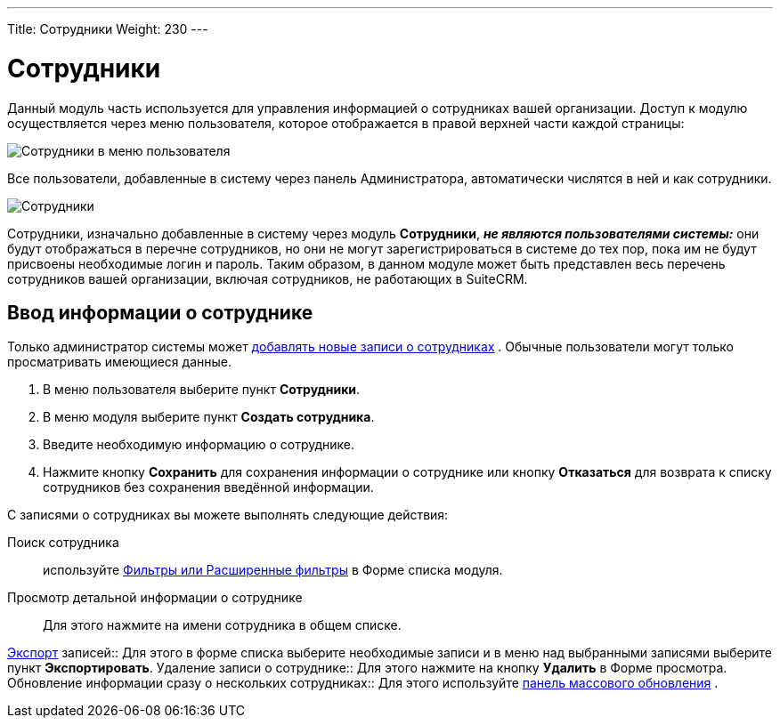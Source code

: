 ---
Title: Сотрудники
Weight: 230
---

:author: likhobory
:email: likhobory@mail.ru


:experimental:   

:imagesdir: ./../../../../images/ru/user/core-modules/Employees

ifdef::env-github[:imagesdir: ./../../../../master/static/images/ru/user/core-modules/Employees]

:btn: btn:

ifdef::env-github[:btn:]

= Сотрудники

Данный модуль часть используется для управления информацией о сотрудниках вашей организации. Доступ к модулю осуществляется через меню пользователя, которое отображается в правой верхней части каждой страницы: 

image:image1.png[Сотрудники в меню пользователя]

Все пользователи, добавленные в систему через панель Администратора, автоматически числятся в ней и как сотрудники. 

image:image2.png[Сотрудники]

Сотрудники, изначально добавленные в систему через модуль *Сотрудники*, *_не являются пользователями системы:_* они будут отображаться в перечне сотрудников, но они не могут зарегистрироваться в системе до тех пор, пока им не будут присвоены необходимые логин и пароль. 
Таким образом, в данном модуле может быть представлен весь перечень сотрудников вашей организации, включая сотрудников, не работающих в SuiteCRM.

== Ввод информации о сотруднике

Только администратор системы может 
ifndef::env-github[link:/admin/administration-panel/employee-records.ru[добавлять новые записи о сотрудниках]]
ifdef::env-github[link:/content/admin/Administration%20Panel/Employee%20Records.ru.adoc[добавлять новые записи о сотрудниках]]
. 
Обычные пользователи могут только просматривать имеющиеся данные.

 .	В меню пользователя выберите пункт *Сотрудники*.
 .	В меню модуля выберите пункт *Создать сотрудника*.
 .	Введите необходимую информацию о сотруднике. 
 .	Нажмите кнопку {btn}[Сохранить] для сохранения информации о сотруднике или кнопку {btn}[Отказаться] для возврата к списку сотрудников без сохранения введённой информации.


С записями о сотрудниках вы можете выполнять следующие действия:


Поиск сотрудника:: используйте 
ifndef::env-github[link:/user/introduction/user-interface.ru/#_Поиск_информации_в_системе[Фильтры или Расширенные фильтры]]
ifdef::env-github[link:/content/user/Introduction/User%20Interface.ru.adoc/#Поиск-информации-в-системе[Фильтры или Расширенные фильтры]]
 в Форме списка модуля. 
Просмотр детальной информации о сотруднике:: Для этого нажмите на имени сотрудника в общем списке.

ifndef::env-github[link:/user/introduction/user-interface.ru/#_Экспорт_данных[Экспорт]]
ifdef::env-github[link:/content/user/Introduction/User%20Interface.ru.adoc/#Экспорт-данных[Экспорт]]
 записей:: Для этого в форме списка выберите необходимые записи и в меню над выбранными записями выберите пункт *Экспортировать*.
Удаление записи о сотруднике:: Для этого нажмите на кнопку {btn}[Удалить] в Форме просмотра.
Обновление информации сразу о нескольких сотрудниках:: Для этого используйте 
ifndef::env-github[link:/user/introduction/user-interface.ru/#_Массовое_обновление_или_удаление_записей[панель массового обновления]]
ifdef::env-github[link:/content/user/Introduction/User%20Interface.ru.adoc/#Массовое-обновление-или-удаление-записей[панель массового обновления]]
.
 
 
